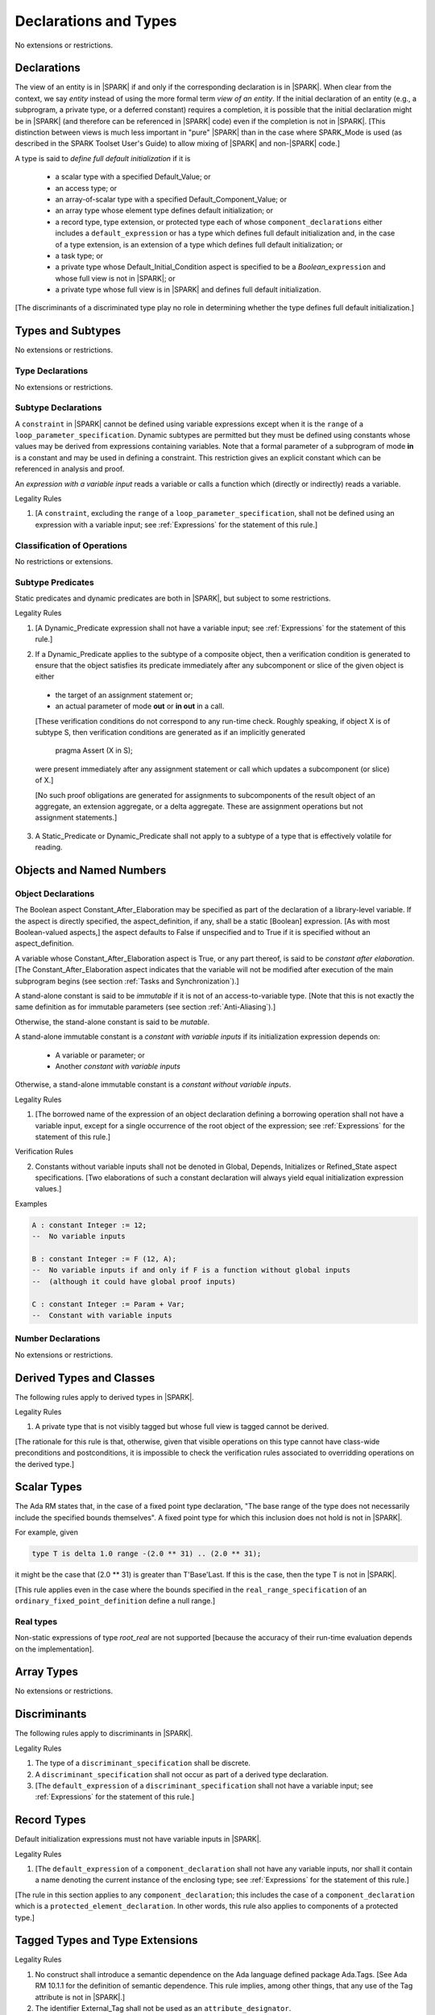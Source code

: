 Declarations and Types
======================

No extensions or restrictions.

Declarations
------------

.. index:: entity, view of an entity

The view of an entity is in |SPARK| if and only if the corresponding
declaration is in |SPARK|. When clear from the context, we say *entity* instead
of using the more formal term *view of an entity*. If the initial declaration
of an entity (e.g., a subprogram, a private type, or a deferred
constant) requires a completion, it is possible that the initial declaration
might be in |SPARK| (and therefore can be referenced in |SPARK| code)
even if the completion is not in |SPARK|. [This distinction between views
is much less important in "pure" |SPARK| than in the case where SPARK_Mode is
used (as described in the SPARK Toolset User's Guide) to allow mixing
of |SPARK| and non-|SPARK| code.]

.. index:: define full default initialization

A type is said to *define full default initialization* if it is

  * a scalar type with a specified Default_Value; or

  * an access type; or

  * an array-of-scalar type with a specified Default_Component_Value; or

  * an array type whose element type defines default initialization; or

  * a record type, type extension, or protected type each of whose
    ``component_declarations`` either includes a ``default_expression`` or
    has a type which defines full default initialization and, in the case of
    a type extension, is an extension of a type which defines full default
    initialization; or

  * a task type; or

  * a private type whose Default_Initial_Condition aspect is specified to be a
    *Boolean_*\ ``expression`` and whose full view is not in |SPARK|; or

  * a private type whose full view is in |SPARK| and defines full default
    initialization.

[The discriminants of a discriminated type play no role in determining
whether the type defines full default initialization.]


Types and Subtypes
------------------

No extensions or restrictions.


Type Declarations
~~~~~~~~~~~~~~~~~

No extensions or restrictions.


Subtype Declarations
~~~~~~~~~~~~~~~~~~~~

A ``constraint`` in |SPARK| cannot be defined using variable
expressions except when it is the ``range`` of a
``loop_parameter_specification``. Dynamic subtypes are permitted but
they must be defined using constants whose values may be derived from
expressions containing variables. Note that a formal parameter of a
subprogram of mode **in** is a constant and may be used in defining a
constraint. This restriction gives an explicit constant which can be
referenced in analysis and proof.

.. index:: expression with a variable input

An *expression with a variable input* reads a variable or calls a
function which (directly or indirectly) reads a variable.

.. container:: heading

   Legality Rules

1. [A ``constraint``, excluding the ``range`` of a
   ``loop_parameter_specification``, shall not be defined using an
   expression with a variable input;
   see :ref:`Expressions` for the statement of this rule.]



Classification of Operations
~~~~~~~~~~~~~~~~~~~~~~~~~~~~

No restrictions or extensions.

.. index:: subtype predicate

Subtype Predicates
~~~~~~~~~~~~~~~~~~

Static predicates and dynamic predicates are both in
|SPARK|, but subject to some restrictions.

.. container:: heading

   Legality Rules

1. [A Dynamic_Predicate expression shall not have a variable input;
   see :ref:`Expressions` for the statement of this rule.]

.. index:: verification condition; for Dynamic_Predicate

2. If a Dynamic_Predicate applies to the subtype of a composite object,
   then a verification condition is generated to ensure that the object
   satisfies its predicate immediately after any subcomponent or slice
   of the given object is either

  * the target of an assignment statement or;

  * an actual parameter of mode **out** or **in out** in a call.

  [These verification conditions do not correspond to any run-time
  check. Roughly speaking, if object X is of subtype S, then verification
  conditions are generated as if an implicitly generated

     pragma Assert (X in S);

  were present immediately after any assignment statement or call which
  updates a subcomponent (or slice) of X.]

  [No such proof obligations are generated for assignments
  to subcomponents of the result object of an aggregate,
  an extension aggregate, or a delta aggregate.
  These are assignment operations but not assignment statements.]

.. index:: effectively volatile for reading; exclusion of predicates

3. A Static_Predicate or Dynamic_Predicate shall not apply to a subtype of a
   type that is effectively volatile for reading.


Objects and Named Numbers
-------------------------

Object Declarations
~~~~~~~~~~~~~~~~~~~

.. index:: Constant_After_Elaboration

The Boolean aspect Constant_After_Elaboration may be specified as part of
the declaration of a library-level variable.
If the aspect is directly specified, the aspect_definition, if any,
shall be a static [Boolean] expression. [As with most Boolean-valued
aspects,] the aspect defaults to False if unspecified and to True if
it is specified without an aspect_definition.

A variable whose Constant_After_Elaboration aspect is True, or any part
thereof, is said to be *constant after elaboration*.
[The Constant_After_Elaboration aspect indicates that the variable will not
be modified after execution of the main subprogram begins
(see section :ref:`Tasks and Synchronization`).]

.. index:: immutable stand-alone constant

A stand-alone constant is said to be *immutable* if it is not of an
access-to-variable type. [Note that this is not exactly the same definition as
for immutable parameters (see section :ref:`Anti-Aliasing`).]

Otherwise, the stand-alone constant is said to be *mutable*.

.. index:: constant with variable inputs

A stand-alone immutable constant is a *constant with variable inputs* if its
initialization expression depends on:

  * A variable or parameter; or

  * Another *constant with variable inputs*

Otherwise, a stand-alone immutable constant is a *constant without variable
inputs*.

.. container:: heading

   Legality Rules


1. [The borrowed name of the expression of an object declaration defining a
   borrowing operation shall not have a variable input, except for a single
   occurrence of the root object of the expression;
   see :ref:`Expressions` for the statement of this rule.]

.. container:: heading

   Verification Rules


2. Constants without variable inputs shall not be denoted in Global,
   Depends, Initializes or Refined_State aspect specifications.
   [Two elaborations of such a constant declaration will always
   yield equal initialization expression values.]


.. container:: heading

   Examples

.. code-block:: ada

   A : constant Integer := 12;
   --  No variable inputs

   B : constant Integer := F (12, A);
   --  No variable inputs if and only if F is a function without global inputs
   --  (although it could have global proof inputs)

   C : constant Integer := Param + Var;
   --  Constant with variable inputs


Number Declarations
~~~~~~~~~~~~~~~~~~~

No extensions or restrictions.


Derived Types and Classes
-------------------------

The following rules apply to derived types in |SPARK|.

.. container:: heading

   Legality Rules


1. A private type that is not visibly tagged but whose full view is tagged
   cannot be derived.

[The rationale for this rule is that, otherwise, given that visible operations
on this type cannot have class-wide preconditions and postconditions, it is
impossible to check the verification rules associated to overridding operations
on the derived type.]


Scalar Types
------------

The Ada RM states that, in the case of a fixed point type declaration,
"The base range of the type does not necessarily include the specified
bounds themselves". A fixed point type for which this inclusion does
not hold is not in |SPARK|.

For example, given

.. code-block:: ada

   type T is delta 1.0 range -(2.0 ** 31) .. (2.0 ** 31);

it might be the case that (2.0 ** 31) is greater
than T'Base'Last. If this is the case, then the type T is not in |SPARK|.

[This rule applies even in the case where the bounds
specified in the ``real_range_specification`` of an
``ordinary_fixed_point_definition`` define a null range.]

Real types
~~~~~~~~~~

Non-static expressions of type *root_real* are not supported [because the
accuracy of their run-time evaluation depends on the implementation].

Array Types
-----------

No extensions or restrictions.


Discriminants
-------------

The following rules apply to discriminants in |SPARK|.

.. container:: heading

   Legality Rules


1. The type of a ``discriminant_specification`` shall be discrete.


2. A ``discriminant_specification`` shall not occur as part of a
   derived type declaration.


3. [The ``default_expression`` of a ``discriminant_specification``
   shall not have a variable input;
   see :ref:`Expressions` for the statement of this rule.]


Record Types
------------

Default initialization expressions must not have variable inputs in |SPARK|.

.. container:: heading

   Legality Rules


1. [The ``default_expression`` of a ``component_declaration`` shall not
   have any variable inputs, nor shall it contain a name denoting
   the current instance of the enclosing type;
   see :ref:`Expressions` for the statement of this rule.]


[The rule in this section applies to any ``component_declaration``; this
includes the case of a ``component_declaration`` which is a
``protected_element_declaration``. In other words, this rule also applies to
components of a protected type.]

Tagged Types and Type Extensions
--------------------------------

.. container:: heading

   Legality Rules


1. No construct shall introduce a semantic dependence on the Ada language
   defined package Ada.Tags.  [See Ada RM 10.1.1 for the definition of semantic
   dependence.  This rule implies, among other things, that any use of the Tag
   attribute is not in |SPARK|.]


2. The identifier External_Tag shall not be used as an
   ``attribute_designator``.



Type Extensions
~~~~~~~~~~~~~~~

.. container:: heading

   Legality Rules


1. A type extension shall not be declared within a subprogram body, block
   statement, or generic body which does not also enclose the declaration of
   each of its ancestor types.



Dispatching Operations of Tagged Types
~~~~~~~~~~~~~~~~~~~~~~~~~~~~~~~~~~~~~~

No extensions or restrictions.

Abstract Types and Subprograms
~~~~~~~~~~~~~~~~~~~~~~~~~~~~~~

No extensions or restrictions.

Interface Types
~~~~~~~~~~~~~~~

No extensions or restrictions.

.. index:: access type, ownership

Access Types
------------

In order to reduce the complexity associated with the specification
and verification of a program's behavior in the face of pointer-related
aliasing, anonymous access-to-constant types and (named or anonymous)
access-to-variable types are subjected to an *ownership policy*.

Restrictions are imposed on the use of these access objects in order
to ensure, roughly speaking (and using terms that have not been defined yet),
that at any given point in a program's execution, there is a unique "owning"
reference to any given allocated object. The "owner" of that allocated
object is the object containing that "owning" reference. If an object's
owner is itself an allocated object then it too has an owner; this chain
of ownership will always eventually lead to a (single) nonallocated object.

Ownership of an allocated object may change over time (e.g., if an allocated
object is removed from one list and then appended onto another) but
at any given time the object has only one owner. Similarly, at any given time
there is only one access path (i.e., the name of a "declared" (as opposed
to allocated) object followed by a sequence of component selections,
array indexings, and access value dereferences) which yields a given
(non-null) access value. At least that's the general idea - this paragraph
oversimplifies some things (e.g., see "borrowing" and "observing"
below - these operations extend SPARK's existing "single writer,
multiple reader" treatment of concurrency and of aliasing to apply to
allocated objects), but hopefully it provides useful intuition.

This means that data structures which depend on having multiple
outstanding references to a given object cannot be expressed in the usual
way. For example, a doubly-linked list (unlike a singly-linked list)
typically requires being able to refer to a list element both from its
predecessor element and from its successor element; that would violate
the "single owner" rule. Such data structures can still be expressed in
|SPARK| (e.g., by storing access values in an array and then using array
indices instead of access values), but they may be harder to reason about.

The single-owner model statically prevents storage leaks because
a storage leak requires either an object with no outstanding pointers
to it or an "orphaned" cyclic data structure (i.e., a set of multiple
allocated objects each reachable from any other but with
no references to any of those objects from any object outside of the set).

For purposes of flow analysis (e.g., Global and Depends aspect
specifications), a read or write of some part of an allocated object is
treated like a read or write of the owner of that allocated object.
For example, an assignment to Some_Standalone_Variable.Some_Component.all is
treated like an assignment to Some_Standalone_Variable.Some_Component.
Similarly, there is no explicit mention of anything related to access types
in a Refined_State or Initializes aspect specification; allocated objects
are treated like components of their owners and, like components, they are
not mentioned in these contexts.
This approach has the benefit that the same |SPARK| language rules which
prevent unsafe concurrent access to non-allocated variables also
provide the same safeguards for allocated objects.

The rules which accomplish all of this are described below.

.. container:: heading

   Static Semantics

Only the following (named or anonymous) access types are in |SPARK|:

- a named access-to-object type,

- the anonymous type of a stand-alone object (excluding a generic formal **in**
  mode object) which is not Part_Of a protected object,

- an anonymous type occurring as a parameter type, or as a function result type
  of a traversal function (defined below), or

- an access-to-subprogram type associated with the "Ada" or "C" calling
  convention.

[Redundant: For example, access discriminants and access-to-subprogram types
with the "protected" calling convention are not in |SPARK|.]

User-defined storage pools are not in |SPARK|; more specifically, the package
System.Storage_Pools, Storage_Pool aspect specifications, and the Storage_Pool
attribute are not in |SPARK|.

In the case of a constant object of an access-to-variable type where the
object is not a stand-alone object and not a formal parameter (e.g.,
if the object is a subcomponent of an enclosing object or is designated
by an access value), a dereference of the object provides a constant
view of the designated object [redundant: , despite the fact that the
object is of an access-to-variable type. This is
because a subcomponent of a constant is itself a constant and a dereference
of a subcomponent is treated, for purposes of analysis, like a
subcomponent].

.. index:: traversal function
           observing traversal function
           borrowing traversal function

A function is said to be a *traversal function* if the result type of the
function is an anonymous access-to-object type and the function has at least one
formal parameter. The traversal function is said to be
an *observing traversal function* if the result type of the function is an
anonymous access-to-constant type, and a *borrowing traversal function* if the
result type of the function is an anonymous access-to-variable type. The first
parameter of the function is called the *traversed* parameter. [Redundant: We
will see later that if a traversal function yields a non-null result, then that
result is "reachable" from the traversed parameter in the sense that it could
be obtained from the traversed parameter by some sequence of component
selections, array indexing operations, and access value dereferences.]

.. index:: root object

The *root object* of a name that denotes an object is defined as follows:

- if the name is a component_selection, an indexed_component, a slice,
  or a dereference (implicit or explicit)
  then it is the root object of the prefix of the name;

- if the name denotes a call on a traversal function,
  then it is the root object of the name denoting the actual
  traversed parameter;

- if the name denotes an object renaming, the root object is the
  root object of the renamed name;

- if the name is a function_call, and the function called is not a traversal
  function, the root object is the result object of the call;

- if the name is a qualified_expression or a type conversion, the root
  object is the root object of the operand of the name;

- otherwise, the name statically denotes an object and the root
  object is the statically denoted object.

A *path* is either:

- a stand-alone object or a formal parameter,

- a component_selection or dereference whose prefix is a path,

- a slice whose discrete range is made of two literals and whose prefix is
  a path which is not a slice, or

- an indexed_component whose expressions are literals and whose prefix is a
  path which is not a slice.

The *path extracted from a name* whose root object is a stand-alone object or a
formal parameter and which does not contain any traversal function calls is
defined as follows:

- if the name is a dereference (implicit or explicit), then it is a
  dereference of the path extracted from the prefix of the name;

- if the name is a component_selection, then it is a component_selection
  of the same component on the path extracted from the prefix of the name;

- if the name is an indexed_component, then it is an indexed_component with
  the literals that each index expression evalutates to, on the path extracted
  from the prefix of the name, or, if this path is a slice, the prefix of this
  slice;

- if the name is a slice, then it is a slice whose discrete range is
  constructed with the literals that the discrete range of the name
  evalutates to, on the path extracted from the prefix of the name, or, if this
  path is a slice, the prefix of this slice;

- if the name is a qualified_expression or a type conversion, then it is the
  path extracted from the path of the expression of the name;

- if the name denotes an object renaming, then it is the path extracted from
  the renamed name;

- otherwise, the name is a stand-alone object or formal parameter and the
  path is this object.

If a path P1 has another path P2 as a prefix, then P1 is an *extension* of
P2.

.. index:: potential aliases

Two names are said to be *potential aliases* when their root object is
a stand-alone object or a formal parameter, they do not contain any traversal
function calls, and either:

 - they have the same extracted path,
 - the extracted path of one of the names is a slice and the extracted
   path of the other is an indexed_component whose index is in the
   discrete range of the slice, or
 - the extracted path of one of the names is a slice and the extracted
   path of the other is another slice and the discrete range of both slices
   overlap.

.. index:: potentially overlap

Two names N1 and N2 are said to *potentially overlap* if

- some prefix of N1 is a potential alias of N2 (or vice versa); or

- N1 is a call on a traversal function and the actual traversed
  parameter of the call potentially overlaps N2 (or vice versa).

[Note that for a given name N which denotes an object of an access
type, the names N and N.all potentially overlap. Access value dereferencing
is treated, for purposes of this definition, like record component selection
or array indexing.]

The prefix and the name that are potential aliases are called the
*potentially aliased parts* of the potentially overlapping names.

.. index:: reachable part

An object O1 is said to be a *reachable part* of an object O2 if:

- O1 is a part of O2; or
- O1 is a reachable part of the object designated by (the value of) an
  access-valued part of O2.

A path is said to denote a reachable part of an object, if it is the
path extracted from a name which denotes this reachable part.

A path can be marked by one of the following
*ownership markers* for this object: Persistent, Observed,
Borrowed, or Moved.
Due to aliasing, there can be several paths denoting a given object, with
different associated markers.

A given path cannot have more than one marker at a given program point,
but it may have different markers at different points in the program.
For example, within a block_statement which declares a borrower
(borrowers have not been defined yet), the path extracted from the
borrowed name will be marked as Borrowed, while it will have no
marks immediately before and immediately after the
block_statement. [Redundant: This is a compile-time notion; no
mapping of any sort is maintained at runtime.]

When a path P is marked as Observed or Persistent, then all names whose
extracted path is an extension of P provide a constant view of their denoted
object and its reachable parts (even if the root object is a variable).
If P is marked as Persistent, then it will never be possible to
modify its denoted object and its reachable parts again in the program, and
it is OK to lose track of the owner of its potential access-to-variable parts.

When a path P is marked as Moved, then names whose extracted path is an
extension of P cannot be used to read or modify the objected denoted by P or its
reachable parts (although names whose extracted path is a strict prefix of P
can be assigned to).

When a path P is marked as Borrowed, then names whose extracted path is an
extension of P cannot be used to read or modify the objected denoted by P or its
reachable parts, and names whose extracted path is a strict prefix of P
cannot be assigned to.

A path P is said to have *unrestricted prefixes* if all prefixes of P are
unmarked.

A path P is said to be *unrestricted*, if P has unrestricted prefixes and no
extensions of P are marked as either Observed, Borrowed,
or Moved [A path P can be unrestricted even if there are extensions of P
which are marked as Persistent].

A path P said to be *observable*, if no prefixes of P and no extensions P
are marked as either Borrowed or Moved.

The ownership rules presented in this section ensure that:

- [single-ownership] if a given object O is denoted by two distinct paths
  P1 and P2 at a given program point and P1 is unrestricted, then P2 is not
  observable.

Together with the fact that:

- [ownership-write] O can only be written from a name with an unrestricted
  extracted path and
- [ownership-read] O can only be read from a name with an observable
  extracted path,

these are enough to ensure absence of harmful aliasing.


.. index:: ownership; move
           ownership; observe
           ownership; borrow


Unless otherwise specified, all paths are initially unmarked except:

- a root object R is marked as Observed if R is a constant and does not have
  an access-to-variable type, and
- a dereference is marked as Persistent if its prefix is a path denoting an
  object of an access-to-constant type.

Certain constructs (described below) are said to *observe*, *borrow*,
or *move* a path; these may change the
ownership markers (to Observed, Borrowed, or Moved respectively) of
a path within a certain portion of the program text
(described below). In the first two cases (i.e. observing and borrowing),
the ownership marker of the path
reverts to its previous value at the end of this region of text.
The markers are considered to be reverted after the finalization
of the borrower/observer but before the
finalization of the root of the borrowed or observed paths if
they are declared in the same memory region.

If the root object of a name is a stand-alone object or a formal
parameter, then the *known extracted path* of that name is either:

- the path extracted from the name, if it does not include any traversal
  function calls from the root object,
- the path extracted from the first parameter to the innermost traversal
  function call within the name otherwise.

[Redundant: The root of the known extracted path of a name is always
the root object of the name.]

A *markable expression* is either a name whose root object is a
stand-alone object or a formal parameter or a reference to the Access
attribute whose prefix is a name whose root object is a stand-alone
object or a formal parameter.

By extension, the root object and known extracted path of
a markable expression are defined as the root object and known
extracted path of the prefix for a reference to the Access
attribute and of the name otherwise.

The following operations *observe* a path and identify a corresponding
*observer*:

- An assignment operation that is used to initialize an access object,
  where this target object (the observer) is a stand-alone variable of an
  anonymous access-to-constant type, or a constant (including a formal
  parameter of a procedure or generic formal object of mode **in**) of an
  anonymous access-to-constant type.

  The source expression of the assignment shall be a markable expression.
  The known extracted path of the source of the assignment is
  observed by the assignment.

- Inside the body of a borrowing traversal function, an assignment operation
  that is used to initialize an access object, where this target object (the
  observer) is a stand-alone object of an anonymous access-to-variable type,
  and the source expression of the assignment is a markable expression whose
  root object is either the traversed parameter for the
  traversal function or another object of an access-to-variable type
  initialized as an observer.
  The known extracted path of the source of the assignment is
  observed by the assignment.

Such an operation is called an *observing operation*.

In the region of program text between the point where a path
is observed and the end of the scope of the observer, the path is marked as
Observed.

The following operations *borrow* a path
and identify a corresponding *borrower*:

- An assignment operation that is used to initialize an access object, where
  this target object (the borrower) is a stand-alone variable or constant of an
  anonymous access-to-variable type, unless this assignment is
  already an *observing operation* inside the body of a borrowing traversal
  function, per the rules defining *observe* above.

  The source expression of the assignment shall be a markable expression.
  The known extracted path of the source of the assignment is
  borrowed by the assignment.

Such an operation is called a *borrowing operation*.

In the region of program text between the point where a path
is borrowed and the end of the scope of the borrower, the
path is marked as Borrowed.

An indirect borrower of a path is defined to be a borrower either of
a borrower of the path or of an indirect borrower of the path.
A direct borrower of a markable part is just another term for a borrower of
the path, usually used together with the term "indirect borrower".
The terms "indirect observer" and "direct observer" are defined analogously.

The following operations are said to be *move* operations:

- An assignment operation, where the target is a variable, a constant, or
  return object (see Ada RM 6.5) of a type containing subcomponents of a
  named access-to-variable type. [This includes the case of an object of
  named access-to-variable type.]

[Redundant: Passing a parameter by reference is not a move operation.]

A move operation results in a transfer of ownership. The state of the paths
that are marked as Moved by the operation remain in this state until
the object is assigned another value.

[Redundant: Roughly speaking, any access-valued parts of an object in the
Moved state can be thought of as being "poisoned"; such a poisoned object
is treated analogously to an uninitialized object in the sense that various
rules statically prevent the reading of such a value. Thus, an assignment
like::

   Pointer_1 : Some_Access_Type := new Designated_Type'(...);
   Pointer_2 : Some_Access_Type := Pointer_1;

does not violate the "single owner" rule because the move operation
poisons Pointer_1, leaving Pointer_2 as the unique owner of the
allocated object. Any attempt to read such a poisoned value is detected and
rejected.

Note that a name may be "poisoned" even if its value is "obviously" null.
For example, given::

   X : Linked_List_Node := (Data => 123, Link => null);
   Y : Linked_List_Node := X;

X.Link is poisoned by the assignment to Y.]

.. container:: heading

   Legality Rules

1. At the point of a move operation, the source shall be a name which does
   not involve any traversal function calls from the root object or a reference
   to the Access attribute whose prefix is a name which does
   not involve any traversal function calls from the root object.
   In addition, if the source is a markable expression,
   the known extracted path P of the source shall be unrestricted.
   If the source is a markable expression which is not a reference
   to the Access attribute, for all extensions Q of P with no additional
   dereferences designating objects of a named access-to-variable type,
   Q.all is marked as Moved after the move operation.
   If the source is a markable expression which is a reference to the Access
   attribute, the known extracted path of it prefix is marked as Moved
   after the move operation.

2. A name which is used as an actual parameter of an anonymous access-to-object
   type shall either be syntactically null, or shall have a root object which
   is either a stand-alone object or a formal parameter. In addition, if the
   parameter type is an access-to-variable type and the name is not
   syntactically null, it shall not involve any traversal function calls from
   its root object and the path extracted from the name shall be unrestricted.

3. A name whose type has subcomponents of a [named] access-to-variable type
   which is used as the target of an assignment or as an actual
   parameter of mode **out** or **in out** shall have a root object which
   is either a stand-alone object or a formal parameter, and it shall not
   involve any traversal function calls
   from this root object. In addition, if P is the path extracted from a
   name used as the target of an assignment operation or as an actual
   parameter of mode **out** in a call,

   - P shall have unrestricted prefixes,
   - there shall be no extension of P marked as Borrowed or Observed, and
   - all extensions of P marked as Moved shall contain additional dereferences.

   All paths with the target as a root are reset to their initial value after
   the operation.

   [Redundant: In the case of a call, the mark of an actual parameter of mode
   **in** or **in out** remains unchanged (although one might choose to think
   of it as being moved at the point of the call and then moved back when
   the call returns - either model yields the same results); an
   actual parameter of mode **out** becomes unrestricted.]


4. If the target of an assignment operation is an object of an anonymous
   access-to-object type (including copy-in for a parameter), then the source
   shall be a markable expression.

   [Redundant: One consequence of this rule is that every allocator is of a
   named access type.]


5. A declaration of a stand-alone object of an anonymous access type shall have
   an explicit initial value and shall occur immediately within a subprogram
   body, an entry body, or a block statement.

   [Redundant: Because such declarations cannot occur immediately within a
   package declaration or body, the associated borrowing/observing operation is
   limited by the scope of the subprogram, entry or block statement. Thus, it
   is not necessary to add rules restricting the visibility of such
   declarations.]


6. A return statement that applies to a traversal function that has an
   anonymous access-to-constant (respectively, access-to-variable) result type,
   shall return either the literal null or a markable expression whose root
   object is a direct or indirect observer (respectively, borrower) of the
   traversed parameter.
   [Redundant: Roughly speaking, a traversal function always yields either null
   or a result which is reachable from the traversed parameter.]


7. If a name whose type has subcomponents of a named access-to-variable type
   is a non-traversal function call or an allocator, it shall only occur
   in an acceptable context, namely:

   - As the initial expression of an object declaration which does not
     occur in a declare expression,

   - As the source of an assignment,

   - As the return value of a return statement,

   - As the expression of a type conversion or qualified expression itself
     occurring in an acceptable context,

   - As an aggregate itself occurring in an acceptable context, or

   - Anywhere inside a contract or an assertion.
     [While legal, such an expression inside a contract or assertion will
     leak memory. A verification rule below forbids leaking memory, leading
     to a violation on such uses. The intent is to allow the use of
     allocators and allocating functions inside contracts and assertions,
     but make sure that users are aware of the possible memory leaks if
     such contracts and assertions are executed at runtime.]


8. For an assignment statement where the target is a stand-alone object of an
   anonymous access-to-object type, the source shall be a markable expression
   whose root object is the target object itself. In addition:

   - If the type of the target is an anonymous access-to-constant type or
     if the target is a local object of a borrowing traversal function whose
     initialization is an observing operation, the known extracted path
     of the source shall be observable for the target object;

   - If the type of the target is an anonymous access-to-variable type,
     which does not fall in the case above, then the target object shall be
     unrestricted.


9. At the point of a read of an object, or of passing an object as an actual
   parameter of mode **in** or **in out**, or of a call where the object is a
   global input of the callee, if the object is a markable expression, then its
   known extracted path shall be observable.

10. At the point of a return or a raise statement, or at any other point where
    a call completes normally or propagates an exception (e.g., the end of a
    procedure body), there shall be
    no paths marked as Moved with any inputs or outputs of the callee being
    returned from as a root. In the case
    of an input of the callee which is not also an output, this rule may be
    enforced at the point of the move operation (because there is no way for the
    Moved marker to be removed from the input), even in the case of a
    subprogram which never returns.

    Similarly, at the end of the elaboration of both the declaration and of the
    body of a package, there shall be no paths marked as Moved whose root
    is denoted by the name of
    an initialization_item of the package's Initializes aspect or by an input
    occuring in the input_list of such an initialization_item.

    At the end of the scope of an object of an anonymous access-to-variable
    type, or at any other point where the scope of an object of an anonymous
    access-to-variable type is exited normally, there shall be no paths marked
    as Moved with the object as a root.


11. For a borrowing operation, the borrowed path shall be unrestricted.


12. At the point of a call, no paths with any global output of the callee
    (i.e., an output other than a parameter of the
    callee or a function result) as a root shall be marked as
    Borrowed or Observed, and all such paths which are marked as Moved shall
    contain dereferences.


13. The prefix of an Old or Loop_Entry attribute reference shall not be of an
    anonymous access-to-object type nor of a type with subcomponents of a named
    access-to-variable type unless the prefix is a call to a non-traversal
    function.


14. A derived tagged type shall not have a component of a named
    access-to-variable type.


15. If the designated type of a named nonderived access type is incomplete
    at the point of the access type's declaration then the incomplete
    type declaration and its completion shall occur in the same
    declaration list. [This implies that the incomplete type shall not be
    declared in the limited view of a package, and that if it is declared
    in the private part of a package then its completion shall also occur
    in that private part.]


16. A path rooted at an effectively volatile object shall not be
    moved, borrowed, or observed.
    [This rule is meant to avoid introducing aliases
    between volatile variables used by another task or thread. Borrowers can
    also break the invariant on the borrowed object for the time of the
    borrow.]

17. A path rooted at a non-ghost object shall only be moved, or borrowed, if
    the target object of the move or borrow is itself non-ghost.  [This rule is
    meant to avoid introducing aliases between a non-ghost variable and a ghost
    variable. Otherwise writes or deallocation through the ghost variable would
    have an effect on the non-ghost underlying memory.]

18. Objects of an anonymous access-to-object types shall not be converted
    (implicitly or explicitly) to a named access type.

19. Evaluation of equality operators, and membership tests where one or more of
    the choices are expressions, shall not include directly or indirectly calls
    to the primitive equality on access types, unless one of the operands is
    syntactically null.

20. Instances of Unchecked_Deallocation shall not have a general access type
    as a parameter.

.. container:: heading

   Verification Rules

.. index:: memory leak; for objects
           deallocation, Unchecked_Deallocation

21. When an object R which does not have an anonymous access-to-object type
    is finalized or when it is passed as an actual parameter
    of mode **out**, all extensions of the path extracted from R which denote
    an object of a pool-specific access type and
    have unrestricted prefixes shall be null.

    Similarly, at the point of a call, for each global output R of the callee
    (i.e., an output other than a parameter of the callee or a function
    result) that is not also an input, all paths rooted at R which denote
    an object of a pool-specific access type and which have unrestricted
    prefixes shall be null.

    [Redundant: This rule applies to any finalization associated with a
    call to an instance of Ada.Unchecked_Deallocation. For details, see
    the Ada RM 13.11.2 rule "Free(X), ... first performs finalization of
    the object designated by X".]

    [Redundant:This rule effectively forbids the use of allocators and
    calls to allocating functions inside contracts or assertions.]

22. Allocators and conversions from a pool-specific access type to a named
    access-to-constant type or a general access-to-variable type shall only
    occur at library level.

    In the same way, a reference to the Access attribute of a named
    access-to-object type whose prefix contains a dereference of a
    pool-specific access-type shall occur at library level.

    [Redundant: Together with the previous one, this rule disallows storage
    leaks. Without these rules, it would be possible to "lose" the last
    reference to an allocated object.]


23. When converting from a [named or anonymous] access-to-subprogram type
    to another, if the converted expression is not null,
    a verification condition is introduced to ensure that the
    precondition of the source of the conversion is implied by the
    precondition of the target of the conversion. Similarly, a verification
    condition is introduced to ensure that the postcondition of the target
    is implied by the postcondition of the converted access-to-subprogram
    expression.


Declarative Parts
-----------------

No extensions or restrictions.

